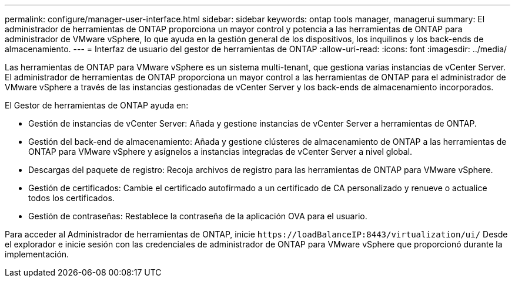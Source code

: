 ---
permalink: configure/manager-user-interface.html 
sidebar: sidebar 
keywords: ontap tools manager, managerui 
summary: El administrador de herramientas de ONTAP proporciona un mayor control y potencia a las herramientas de ONTAP para administrador de VMware vSphere, lo que ayuda en la gestión general de los dispositivos, los inquilinos y los back-ends de almacenamiento. 
---
= Interfaz de usuario del gestor de herramientas de ONTAP
:allow-uri-read: 
:icons: font
:imagesdir: ../media/


[role="lead"]
Las herramientas de ONTAP para VMware vSphere es un sistema multi-tenant, que gestiona varias instancias de vCenter Server. El administrador de herramientas de ONTAP proporciona un mayor control a las herramientas de ONTAP para el administrador de VMware vSphere a través de las instancias gestionadas de vCenter Server y los back-ends de almacenamiento incorporados.

El Gestor de herramientas de ONTAP ayuda en:

* Gestión de instancias de vCenter Server: Añada y gestione instancias de vCenter Server a herramientas de ONTAP.
* Gestión del back-end de almacenamiento: Añada y gestione clústeres de almacenamiento de ONTAP a las herramientas de ONTAP para VMware vSphere y asígnelos a instancias integradas de vCenter Server a nivel global.
* Descargas del paquete de registro: Recoja archivos de registro para las herramientas de ONTAP para VMware vSphere.
* Gestión de certificados: Cambie el certificado autofirmado a un certificado de CA personalizado y renueve
o actualice todos los certificados.
* Gestión de contraseñas: Restablece la contraseña de la aplicación OVA para el usuario.


Para acceder al Administrador de herramientas de ONTAP, inicie `\https://loadBalanceIP:8443/virtualization/ui/` Desde el explorador e inicie sesión con las credenciales de administrador de ONTAP para VMware vSphere que proporcionó durante la implementación.
